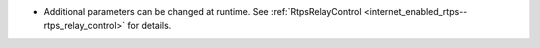 .. news-prs: 5111 5130
.. news-start-section: Additions
.. news-start-section: RtpsRelay
- Additional parameters can be changed at runtime. See :ref:`RtpsRelayControl <internet_enabled_rtps--rtps_relay_control>` for details.
.. news-end-section
.. news-end-section
